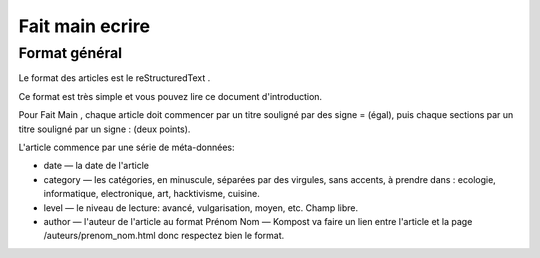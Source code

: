 ﻿
.. index::
   pair: Ecrire; Fait main

.. _fait_main_ecrire:

================================================
Fait main ecrire
================================================


.. seealso::

   - http://faitmain.org/ecrire.html

Format général
============== 

Le format des articles est le reStructuredText . 

Ce format est très simple et vous pouvez lire ce document d'introduction.

Pour Fait Main , chaque article doit commencer par un titre souligné par 
des signe = (égal), puis chaque sections par un titre souligné par un 
signe : (deux points).

L'article commence par une série de méta-données:

- date — la date de l'article
- category — les catégories, en minuscule, séparées par des virgules, 
  sans accents, à prendre dans : ecologie, informatique, electronique, 
  art, hacktivisme, cuisine.
- level — le niveau de lecture: avancé, vulgarisation, moyen, etc. 
  Champ libre.
- author — l'auteur de l'article au format Prénom Nom — Kompost va faire 
  un lien entre l'article et la page /auteurs/prenom_nom.html donc 
  respectez bien le format.

